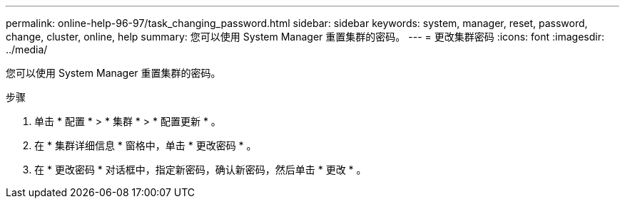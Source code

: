 ---
permalink: online-help-96-97/task_changing_password.html 
sidebar: sidebar 
keywords: system, manager, reset, password, change, cluster, online, help 
summary: 您可以使用 System Manager 重置集群的密码。 
---
= 更改集群密码
:icons: font
:imagesdir: ../media/


[role="lead"]
您可以使用 System Manager 重置集群的密码。

.步骤
. 单击 * 配置 * > * 集群 * > * 配置更新 * 。
. 在 * 集群详细信息 * 窗格中，单击 * 更改密码 * 。
. 在 * 更改密码 * 对话框中，指定新密码，确认新密码，然后单击 * 更改 * 。


